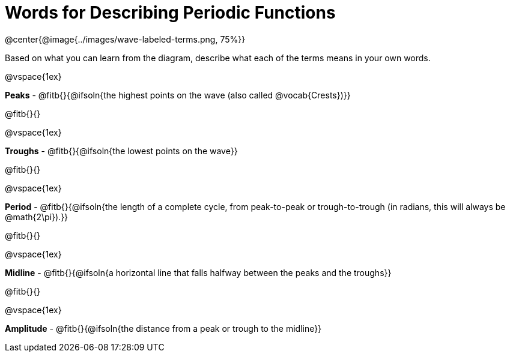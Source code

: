 = Words for Describing Periodic Functions

@center{@image{../images/wave-labeled-terms.png, 75%}}

Based on what you can learn from the diagram, describe what each of the terms means in your own words.

@vspace{1ex}

*Peaks* - @fitb{}{@ifsoln{the highest points on the wave (also called @vocab{Crests})}}

@fitb{}{}

@vspace{1ex}

*Troughs* - @fitb{}{@ifsoln{the lowest points on the wave}}

@fitb{}{}

@vspace{1ex}

*Period* - @fitb{}{@ifsoln{the length of a complete cycle, from peak-to-peak or trough-to-trough (in radians, this will always be @math{2\pi}).}}

@fitb{}{}

@vspace{1ex}

*Midline* - @fitb{}{@ifsoln{a horizontal line that falls halfway between the peaks and the troughs}}

@fitb{}{}

@vspace{1ex}

*Amplitude* - @fitb{}{@ifsoln{the distance from a peak or trough to the midline}}
